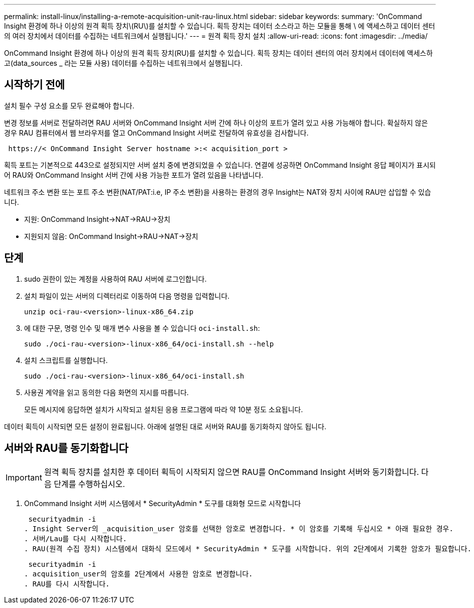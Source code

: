 ---
permalink: install-linux/installing-a-remote-acquisition-unit-rau-linux.html 
sidebar: sidebar 
keywords:  
summary: 'OnCommand Insight 환경에 하나 이상의 원격 획득 장치\(RU\)를 설치할 수 있습니다. 획득 장치는 데이터 소스라고 하는 모듈을 통해 \ 에 액세스하고 데이터 센터의 여러 장치에서 데이터를 수집하는 네트워크에서 실행됩니다.' 
---
= 원격 획득 장치 설치
:allow-uri-read: 
:icons: font
:imagesdir: ../media/


[role="lead"]
OnCommand Insight 환경에 하나 이상의 원격 획득 장치(RU)를 설치할 수 있습니다. 획득 장치는 데이터 센터의 여러 장치에서 데이터에 액세스하고(data_sources _ 라는 모듈 사용) 데이터를 수집하는 네트워크에서 실행됩니다.



== 시작하기 전에

설치 필수 구성 요소를 모두 완료해야 합니다.

변경 정보를 서버로 전달하려면 RAU 서버와 OnCommand Insight 서버 간에 하나 이상의 포트가 열려 있고 사용 가능해야 합니다. 확실하지 않은 경우 RAU 컴퓨터에서 웹 브라우저를 열고 OnCommand Insight 서버로 전달하여 유효성을 검사합니다.

[listing]
----
 https://< OnCommand Insight Server hostname >:< acquisition_port >
----
획득 포트는 기본적으로 443으로 설정되지만 서버 설치 중에 변경되었을 수 있습니다. 연결에 성공하면 OnCommand Insight 응답 페이지가 표시되어 RAU와 OnCommand Insight 서버 간에 사용 가능한 포트가 열려 있음을 나타냅니다.

네트워크 주소 변환 또는 포트 주소 변환(NAT/PAT:i.e, IP 주소 변환)을 사용하는 환경의 경우 Insight는 NAT와 장치 사이에 RAU만 삽입할 수 있습니다.

* 지원: OnCommand Insight\->NAT\->RAU\->장치
* 지원되지 않음: OnCommand Insight\->RAU\->NAT\->장치




== 단계

. sudo 권한이 있는 계정을 사용하여 RAU 서버에 로그인합니다.
. 설치 파일이 있는 서버의 디렉터리로 이동하여 다음 명령을 입력합니다.
+
`unzip oci-rau-<version>-linux-x86_64.zip`

. 에 대한 구문, 명령 인수 및 매개 변수 사용을 볼 수 있습니다 `oci-install.sh`:
+
`sudo ./oci-rau-<version>-linux-x86_64/oci-install.sh --help`

. 설치 스크립트를 실행합니다.
+
`sudo ./oci-rau-<version>-linux-x86_64/oci-install.sh`

. 사용권 계약을 읽고 동의한 다음 화면의 지시를 따릅니다.
+
모든 메시지에 응답하면 설치가 시작되고 설치된 응용 프로그램에 따라 약 10분 정도 소요됩니다.



데이터 획득이 시작되면 모든 설정이 완료됩니다. 아래에 설명된 대로 서버와 RAU를 동기화하지 않아도 됩니다.



== 서버와 RAU를 동기화합니다


IMPORTANT: 원격 획득 장치를 설치한 후 데이터 획득이 시작되지 않으면 RAU를 OnCommand Insight 서버와 동기화합니다. 다음 단계를 수행하십시오.

. OnCommand Insight 서버 시스템에서 * SecurityAdmin * 도구를 대화형 모드로 시작합니다
+
 securityadmin -i
. Insight Server의 _acquisition_user 암호를 선택한 암호로 변경합니다. * 이 암호를 기록해 두십시오 * 아래 필요한 경우.
. 서버/Lau를 다시 시작합니다.
. RAU(원격 수집 장치) 시스템에서 대화식 모드에서 * SecurityAdmin * 도구를 시작합니다. 위의 2단계에서 기록한 암호가 필요합니다.
+
 securityadmin -i
. acquisition_user의 암호를 2단계에서 사용한 암호로 변경합니다.
. RAU를 다시 시작합니다.

